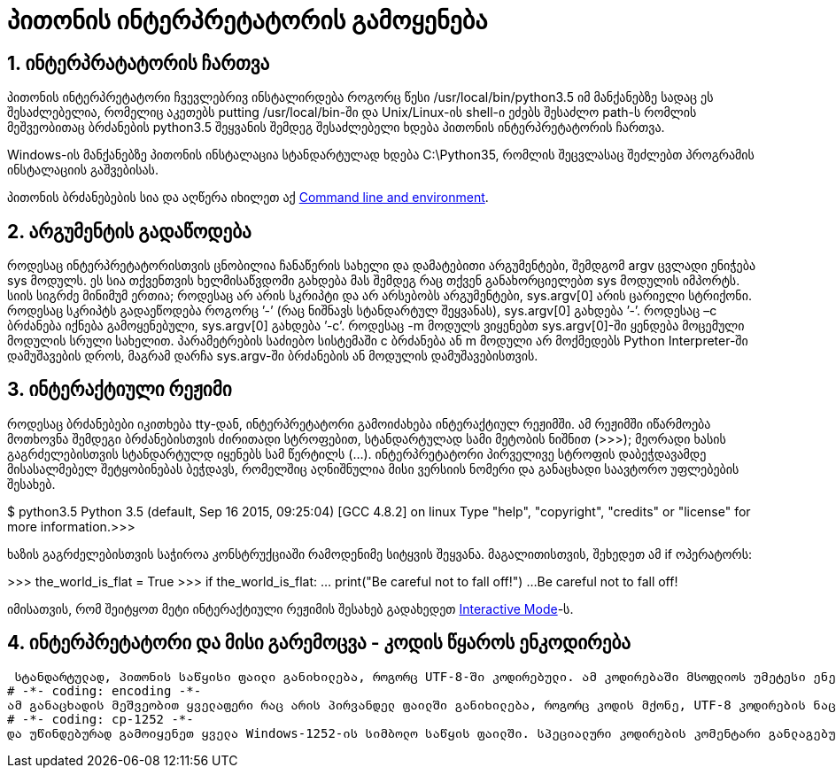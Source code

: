 = პითონის ინტერპრეტატორის გამოყენება
:compat mode: true
:hp-alt-title: Using the Python Interpreter

== 1. ინტერპრატატორის ჩართვა

პითონის ინტერპრეტატორი ჩვევლებრივ ინსტალირდება როგორც წესი /usr/local/bin/python3.5 იმ მანქანებზე სადაც ეს შესაძლებელია, რომელიც აკეთებს putting /usr/local/bin-ში და Unix/Linux-ის shell-ი ეძებს შესაძლო path-ს რომლის მეშვეობითაც ბრძანების python3.5 შეყვანის შემდეგ შესაძლებელი ხდება პითონის ინტერპრეტატორის ჩართვა. 

Windows-ის მანქანებზე პითონის ინსტალაცია სტანდარტულად ხდება C:\Python35, რომლის შეცვლასაც შეძლებთ პროგრამის ინსტალაციის გაშვებისას.

პითონის ბრძანებების სია და აღწერა იხილეთ აქ https://docs.python.org/3/using/cmdline.html#using-on-general[Command line and environment].

== 2. არგუმენტის გადაწოდება

როდესაც ინტერპრეტატორისთვის ცნობილია ჩანაწერის სახელი და დამატებითი არგუმენტები, შემდგომ argv ცვლადი ენიჭება sys მოდულს. ეს სია თქვენთვის ხელმისაწვდომი გახდება მას შემდეგ რაც თქვენ განახორციელებთ sys მოდულის იმპორტს. სიის სიგრძე მინიმუმ ერთია; როდესაც არ არის სკრიპტი და არ არსებობს არგუმენტები, sys.argv[0] არის ცარიელი სტრიქონი. როდესაც სკრიპტს გადაეწოდება როგორც ’-’ (რაც ნიშნავს სტანდარტულ შეყვანას), sys.argv[0] გახდება ’-’. როდესაც –c  ბრძანება იქნება გამოყენებული, sys.argv[0] გახდება ’-c’. როდესაც -m მოდულს ვიყენებთ sys.argv[0]-ში ყენდება მოცემული მოდულის სრული სახელით. პარამეტრების საძიებო სისტემაში c ბრძანება ან m მოდული  არ მოქმედებს  Python Interpreter-ში დამუშავების დროს, მაგრამ დარჩა sys.argv-ში ბრძანების ან მოდულის დამუშავებისთვის.

== 3. ინტერაქტიული რეჟიმი

როდესაც ბრძანებები იკითხება tty-დან, ინტერპრეტატორი გამოიძახება ინტერაქტიულ რეჟიმში. ამ რეჟიმში იწარმოება მოთხოვნა შემდეგი ბრძანებისთვის ძირითადი სტროფებით, სტანდარტულად სამი მეტობის ნიშნით (>>>); მეორადი ხასის გაგრძელებისთვის სტანდარტულდ იყენებს სამ წერტილს (...). ინტერპრეტატორი პირველივე სტროფის დაბეჭდავამდე მისასალმებელ შეტყობინებას ბეჭდავს, რომელშიც აღნიშნულია მისი ვერსიის ნომერი და განაცხადი საავტორო უფლებების შესახებ.

$ python3.5
Python 3.5 (default, Sep 16 2015, 09:25:04)
[GCC 4.8.2] on linux
Type "help", "copyright", "credits" or "license" for more information.>>>

ხაზის გაგრძელებისთვის საჭიროა კონსტრუქციაში რამოდენიმე სიტყვის შეყვანა. მაგალითისთვის, შეხედეთ ამ if ოპერატორს:

>>> the_world_is_flat = True
>>> if the_world_is_flat:
...     print("Be careful not to fall off!")
...
Be careful not to fall off! 

იმისათვის, რომ შეიტყოთ მეტი ინტერაქტიული რეჟიმის შესახებ გადახედეთ https://docs.python.org/3/tutorial/appendix.html#tut-interac[Interactive Mode]-ს.

== 4. ინტერპრეტატორი და მისი გარემოცვა - კოდის წყაროს ენკოდირება

 სტანდარტულად, პითონის საწყისი ფაილი განიხილება, როგორც UTF-8-ში კოდირებული. ამ კოდირებაში მსოფლიოს უმეტესი ენების სიმბოლოები შესაძლებელია გამოყენებულიქნან ერთდროულად ლიტერალი სტროფის, ინდტიფიკატორის და კომენტარის, თუმცა სტანდარტულ ბიბლიოთეკაში ინდეტიფიკატორისთვის ის გამოიყენება მხოლოდ ASCII-ის სიმბოლოების სახით, რადგან არსებობს პორტატული კოდების შეთანხმება, რომელიც უნდა დაიცვას ყველა კოდმა. იმისათვის, რომ რედაქტორმა დაწეროს ყველა სიმბოლო, სწორედ მან უნდა აღიქვას UTF-8 ფაილი და ასევე უნდა გამოიყენოს შრიფტი, რომელის მხარდაჭერაც გააჩნია მოცემულ ფაილს. ამის გარდა შესაძლოა სხვა კოდირების მითითება საწყისი ფაილისთვის. ამისათვის ჩაწერეთ კიდევ ერთი განსაკუთრებული კომენტარი # დაწერის შემდეგ! ეს საჭიროა იმისათვის, რომ გაიგოთ პირვანდელი ფაილის კოდი:
# -*- coding: encoding -*-
ამ განაცხადის მეშვეობით ყველაფერი რაც არის პირვანდელ ფაილში განიხილება, როგორც კოდის მქონე, UTF-8 კოდირების ნაცვლად. შესაძლო კოდირებების სიის მოძებნას შეძლებთ Python Library Reference-ში, კოდების განყოფილებაში. მაგალითად, თუ თქვენს რედაქტორს არ გააჩნია UTF-8-ს კოდირებული ფაილების მხარდაჭერა და ის ითხოვს სხვა რაიმე კოდირებას მაგალითად  Windows-1252, უბრალოდ ჩაწერეთ:
# -*- coding: cp-1252 -*-
და უწინდებურად გამოიყენეთ ყველა Windows-1252-ის სიმბოლო საწყის ფაილში. სპეციალური კოდირების კომენტარი განლაგებული უნდა იყოს ფაილის პირველ ან მეორე სტროფზე.

:hp-tags: docs[დოკუმენტაცია],python[პითონი],tutorial[გაკვეთილი]